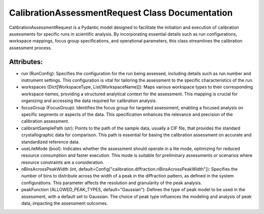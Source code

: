 CalibrationAssessmentRequest Class Documentation
================================================

CalibrationAssessmentRequest is a Pydantic model designed to facilitate the initiation and execution
of calibration assessments for specific runs in scientific analysis. By incorporating essential details
such as run configurations, workspace mappings, focus group specifications, and operational parameters,
this class streamlines the calibration assessment process.


Attributes:
-----------

- run (RunConfig): Specifies the configuration for the run being assessed, including details such as run
  number and instrument settings. This configuration is vital for tailoring the assessment to the specific
  characteristics of the run.

- workspaces (Dict[WorkspaceType, List[WorkspaceName]]): Maps various workspace types to their corresponding
  workspace names, providing a structured analytical context for the assessment. This mapping is crucial for
  organizing and accessing the data required for calibration analysis.

- focusGroup (FocusGroup): Identifies the focus group for targeted assessment, enabling a focused analysis on
  specific segments or aspects of the data. This specification enhances the relevance and precision of the calibration
  assessment.

- calibrantSamplePath (str): Points to the path of the sample data, usually a CIF file, that provides the standard
  crystallographic data for comparison. This path is essential for basing the calibration assessment on accurate and
  standardized reference data.

- useLiteMode (bool): Indicates whether the assessment should operate in a lite mode, optimizing for reduced resource
  consumption and faster execution. This mode is suitable for preliminary assessments or scenarios where resource
  constraints are a consideration.

- nBinsAcrossPeakWidth (int, default=Config["calibration.diffraction.nBinsAcrossPeakWidth"]): Specifies the number of
  bins to distribute across the width of a peak in the diffraction pattern, as defined in the system configurations.
  This parameter affects the resolution and granularity of the peak analysis.

- peakFunction (ALLOWED_PEAK_TYPES, default="Gaussian"): Defines the type of peak model to be used in the assessment, with a
  default set to Gaussian. The choice of peak type influences the modeling and analysis of peak data, impacting the
  assessment outcomes.
